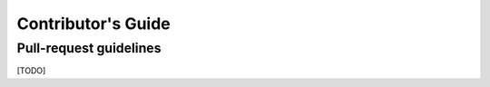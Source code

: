 ===================
Contributor's Guide
===================

Pull-request guidelines
=======================

[TODO]
